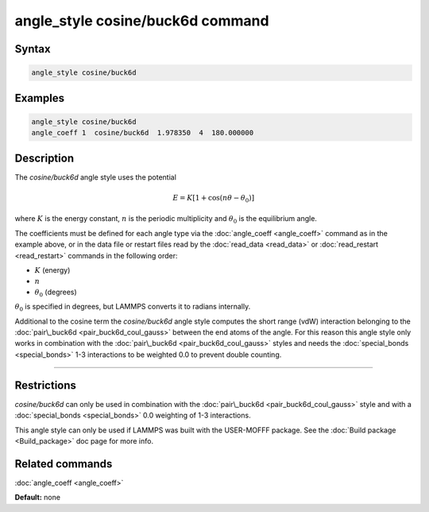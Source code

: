 .. index:: angle_style cosine/buck6d

angle_style cosine/buck6d command
=================================

Syntax
""""""


.. code-block:: LAMMPS

   angle_style cosine/buck6d

Examples
""""""""


.. code-block:: LAMMPS

   angle_style cosine/buck6d
   angle_coeff 1  cosine/buck6d  1.978350  4  180.000000

Description
"""""""""""

The *cosine/buck6d* angle style uses the potential

.. math::

   E = K \left[ 1 + \cos(n\theta - \theta_0)\right]

where :math:`K` is the energy constant, :math:`n` is the periodic multiplicity and
:math:`\theta_0` is the equilibrium angle.

The coefficients must be defined for each angle type via the
:doc:`angle_coeff <angle_coeff>` command as in the example above, or in
the data file or restart files read by the :doc:`read_data <read_data>`
or :doc:`read_restart <read_restart>` commands in the following order:

* :math:`K` (energy)
* :math:`n`
* :math:`\theta_0` (degrees)

:math:`\theta_0` is specified in degrees, but LAMMPS converts it to radians
internally.

Additional to the cosine term the *cosine/buck6d* angle style computes
the short range (vdW) interaction belonging to the
:doc:`pair\_buck6d <pair_buck6d_coul_gauss>` between the end atoms of the
angle.  For this reason this angle style only works in combination
with the :doc:`pair\_buck6d <pair_buck6d_coul_gauss>` styles and needs
the :doc:`special_bonds <special_bonds>` 1-3 interactions to be weighted
0.0 to prevent double counting.


----------


Restrictions
""""""""""""


*cosine/buck6d* can only be used in combination with the
:doc:`pair\_buck6d <pair_buck6d_coul_gauss>` style and with a
:doc:`special_bonds <special_bonds>` 0.0 weighting of 1-3 interactions.

This angle style can only be used if LAMMPS was built with the
USER-MOFFF package.  See the :doc:`Build package <Build_package>` doc
page for more info.

Related commands
""""""""""""""""

:doc:`angle_coeff <angle_coeff>`

**Default:** none
